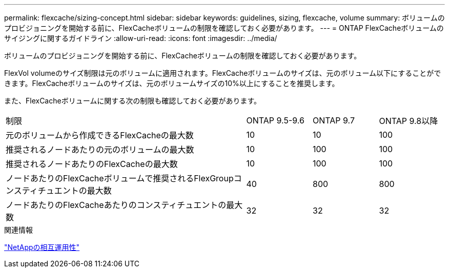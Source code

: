 ---
permalink: flexcache/sizing-concept.html 
sidebar: sidebar 
keywords: guidelines, sizing, flexcache, volume 
summary: ボリュームのプロビジョニングを開始する前に、FlexCacheボリュームの制限を確認しておく必要があります。 
---
= ONTAP FlexCacheボリュームのサイジングに関するガイドライン
:allow-uri-read: 
:icons: font
:imagesdir: ../media/


[role="lead"]
ボリュームのプロビジョニングを開始する前に、FlexCacheボリュームの制限を確認しておく必要があります。

FlexVol volumeのサイズ制限は元のボリュームに適用されます。FlexCacheボリュームのサイズは、元のボリューム以下にすることができます。FlexCacheボリュームのサイズは、元のボリュームサイズの10%以上にすることを推奨します。

また、FlexCacheボリュームに関する次の制限も確認しておく必要があります。

[cols="55,15,15,15"]
|===


| 制限 | ONTAP 9.5-9.6 | ONTAP 9.7 | ONTAP 9.8以降 


| 元のボリュームから作成できるFlexCacheの最大数 | 10 | 10 | 100 


| 推奨されるノードあたりの元のボリュームの最大数 | 10 | 100 | 100 


| 推奨されるノードあたりのFlexCacheの最大数 | 10 | 100 | 100 


| ノードあたりのFlexCacheボリュームで推奨されるFlexGroupコンスティチュエントの最大数 | 40 | 800 | 800 


| ノードあたりのFlexCacheあたりのコンスティチュエントの最大数 | 32 | 32 | 32 
|===
.関連情報
https://mysupport.netapp.com/NOW/products/interoperability["NetAppの相互運用性"^]
